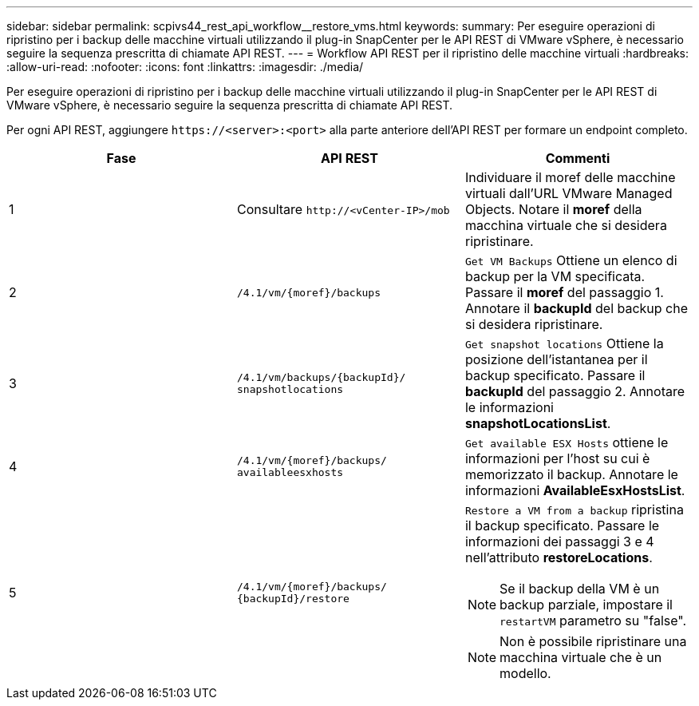 ---
sidebar: sidebar 
permalink: scpivs44_rest_api_workflow__restore_vms.html 
keywords:  
summary: Per eseguire operazioni di ripristino per i backup delle macchine virtuali utilizzando il plug-in SnapCenter per le API REST di VMware vSphere, è necessario seguire la sequenza prescritta di chiamate API REST. 
---
= Workflow API REST per il ripristino delle macchine virtuali
:hardbreaks:
:allow-uri-read: 
:nofooter: 
:icons: font
:linkattrs: 
:imagesdir: ./media/


[role="lead"]
Per eseguire operazioni di ripristino per i backup delle macchine virtuali utilizzando il plug-in SnapCenter per le API REST di VMware vSphere, è necessario seguire la sequenza prescritta di chiamate API REST.

Per ogni API REST, aggiungere `\https://<server>:<port>` alla parte anteriore dell'API REST per formare un endpoint completo.

|===
| Fase | API REST | Commenti 


| 1 | Consultare `\http://<vCenter-IP>/mob` | Individuare il moref delle macchine virtuali dall'URL VMware Managed Objects. Notare il *moref* della macchina virtuale che si desidera ripristinare. 


| 2 | `/4.1/vm/{moref}/backups` | `Get VM Backups` Ottiene un elenco di backup per la VM specificata. Passare il *moref* del passaggio 1. Annotare il *backupId* del backup che si desidera ripristinare. 


| 3 | `/4.1/vm/backups/{backupId}/
snapshotlocations` | `Get snapshot locations` Ottiene la posizione dell'istantanea per il backup specificato. Passare il *backupId* del passaggio 2. Annotare le informazioni *snapshotLocationsList*. 


| 4 | `/4.1/vm/{moref}/backups/
availableesxhosts` | `Get available ESX Hosts` ottiene le informazioni per l'host su cui è memorizzato il backup. Annotare le informazioni *AvailableEsxHostsList*. 


| 5 | `/4.1/vm/{moref}/backups/
{backupId}/restore`  a| 
`Restore a VM from a backup` ripristina il backup specificato. Passare le informazioni dei passaggi 3 e 4 nell'attributo *restoreLocations*.


NOTE: Se il backup della VM è un backup parziale, impostare il `restartVM` parametro su "false".


NOTE: Non è possibile ripristinare una macchina virtuale che è un modello.

|===